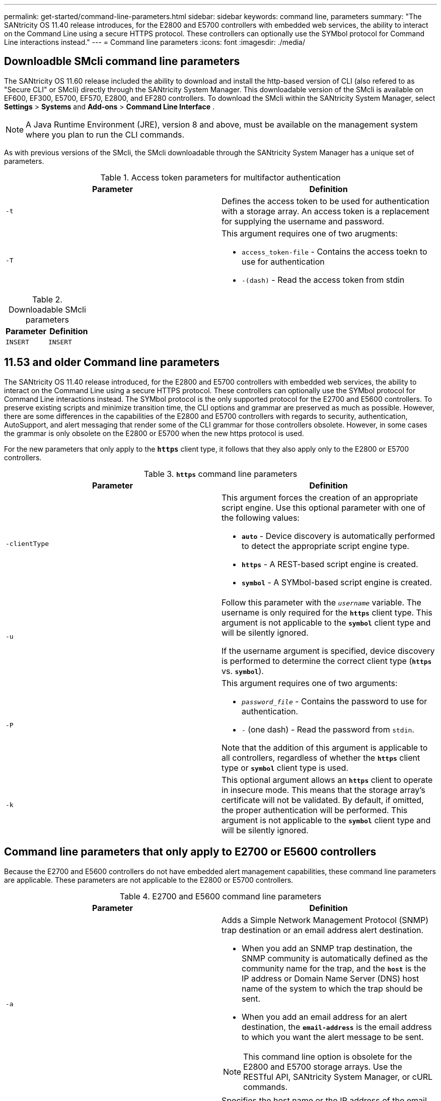 ---
permalink: get-started/command-line-parameters.html
sidebar: sidebar
keywords: command line, parameters
summary: "The SANtricity OS 11.40 release introduces, for the E2800 and E5700 controllers with embedded web services, the ability to interact on the Command Line using a secure HTTPS protocol. These controllers can optionally use the SYMbol protocol for Command Line interactions instead."
---
= Command line parameters
:icons: font
:imagesdir: ./media/

== Downloadble SMcli command line parameters
The SANtricity OS 11.60 release included the ability to download and install the http-based version of CLI (also refered to as "Secure CLI" or SMcli) directly through the SANtricity System Manager. This downloadable version of the SMcli is available on EF600, EF300, E5700, EF570, E2800, and EF280 controllers. To download the SMcli within the SANtricity System Manager, select *Settings* > *Systems* and *Add-ons* > *Command Line Interface* .

NOTE: A Java Runtime Environment (JRE), version 8 and above, must be available on the management system where you plan to run the CLI commands.

As with previous versions of the SMcli, the SMcli downloadable through the SANtricity System Manager has a unique set of parameters.

.Access token parameters for multifactor authentication
[cols="2*",options="header"]
|===
| Parameter| Definition
a|
`-t`
a|
Defines the access token to be used for authentication with a storage array. An access token is a replacement for supplying the username and password.

a|
`-T`
a|
This argument requires one of two arugments:

* `access_token-file` - Contains the access toekn to use for authentication
* `-(dash)` - Read the access token from stdin
|===

.Downloadable SMcli parameters
[cols="2*",options="header"]
|===
| Parameter| Definition
a|
`INSERT`
a|
`INSERT`

|===

== 11.53 and older Command line parameters

The SANtricity OS 11.40 release introduced, for the E2800 and E5700 controllers with embedded web services, the ability to interact on the Command Line using a secure HTTPS protocol. These controllers can optionally use the SYMbol protocol for Command Line interactions instead. The SYMbol protocol is the only supported protocol for the E2700 and E5600 controllers. To preserve existing scripts and minimize transition time, the CLI options and grammar are preserved as much as possible. However, there are some differences in the capabilities of the E2800 and E5700 controllers with regards to security, authentication, AutoSupport, and alert messaging that render some of the CLI grammar for those controllers obsolete. However, in some cases the grammar is only obsolete on the E2800 or E5700 when the new https protocol is used.

For the new parameters that only apply to the `*https*` client type, it follows that they also apply only to the E2800 or E5700 controllers.

.`*https*` command line parameters
[cols="2*",options="header"]
|===
| Parameter| Definition
a|
`-clientType`
a|
This argument forces the creation of an appropriate script engine. Use this optional parameter with one of the following values:

* `*auto*` - Device discovery is automatically performed to detect the appropriate script engine type.
* `*https*` - A REST-based script engine is created.
* `*symbol*` - A SYMbol-based script engine is created.

a|
`-u`
a|
Follow this parameter with the `_username_` variable. The username is only required for the `*https*` client type. This argument is not applicable to the `*symbol*` client type and will be silently ignored.

If the username argument is specified, device discovery is performed to determine the correct client type (`*https*` vs. `*symbol*`).

a|
`-P`
a|
This argument requires one of two arguments:

* `_password_file_` - Contains the password to use for authentication.
* `-` (one dash) - Read the password from `stdin`.

Note that the addition of this argument is applicable to all controllers, regardless of whether the `*https*` client type or `*symbol*` client type is used.

a|
`-k`
a|
This optional argument allows an `*https*` client to operate in insecure mode. This means that the storage array's certificate will not be validated. By default, if omitted, the proper authentication will be performed. This argument is not applicable to the `*symbol*` client type and will be silently ignored.
|===

== Command line parameters that only apply to E2700 or E5600 controllers

Because the E2700 and E5600 controllers do not have embedded alert management capabilities, these command line parameters are applicable. These parameters are not applicable to the E2800 or E5700 controllers.

.E2700 and E5600 command line parameters
[cols="2*",options="header"]
|===
| Parameter| Definition
a|
`-a`
a|
Adds a Simple Network Management Protocol (SNMP) trap destination or an email address alert destination.

* When you add an SNMP trap destination, the SNMP community is automatically defined as the community name for the trap, and the `*host*` is the IP address or Domain Name Server (DNS) host name of the system to which the trap should be sent.
* When you add an email address for an alert destination, the `*email-address*` is the email address to which you want the alert message to be sent.

[NOTE]
====
This command line option is obsolete for the E2800 and E5700 storage arrays. Use the RESTful API, SANtricity System Manager, or cURL commands.
====

a|
`-m`
a|
Specifies the host name or the IP address of the email server from which email alert notifications are sent.
[NOTE]
====
This command line option is obsolete for the E2800 and E5700 storage arrays. Use the RESTful API, SANtricity System Manager, or cURL commands.
====

a|
`-s` (lowercase)
a|
Shows the alert settings in the configuration file when used with the `-d` parameter.
[NOTE]
====
This command line option is obsolete for the E2800 and E5700 storage arrays. Use the RESTful API, SANtricity System Manager, or cURL commands.
====

a|
`-x` (lowercase)
a|
Removes an SNMP trap destination or an email address alert destination. The `_community_` is the SNMP community name for the trap, and the `_host_` is the IP address or DNS host name of the system to which you want the trap sent.
[NOTE]
====
This command line option is obsolete for the E2800 and E5700 storage arrays. Use the RESTful API, SANtricity System Manager, or cURL commands.
====

|===

== Command line parameters that apply to all controllers running with a symbol client type

.Symbol client command line parameters
[cols="2*",options="header"]
|===
| Parameter| Definition
a|
`-R` (uppercase)
a|
Defines the user role for the password. The roles can be either:

* `*admin*` -- The user has privilege to change the storage array configuration.
* `*monitor*` -- The user has privilege to view the storage array configuration, but cannot make changes.

The `*-R*` parameter is valid only when used with the `*–p*` parameter, which specifies that you define a password for a storage array.

The `*-R*` parameter is required only if the dual password feature is enabled on the storage array. The `*-R*` parameter is not necessary under these conditions:

* The dual password feature is not enabled on the storage array.
* Only one admin role is set and the monitor role is not set for the storage array.

|===

== Command line parameters applicable to all controllers and all client types

[cols="2*",options="header"]
|===
| Parameter| Definition
a|
`_host-name-or-IP-address_`
a|
Specifies either the host name or the Internet Protocol (IP) address (`_xxx.xxx.xxx.xxx_`) of an in-band managed storage array or an out-of-band managed storage array.

* If you are managing a storage array by using a host through in-band storage management, you must use the `-n` parameter or the `-w` parameter if more than one storage array is connected to the host.
* If you are managing a storage array by using out-of-band storage management through the Ethernet connection on each controller, you must specify the `_host-name-or-IP-address_` of the controllers.
* If you have previously configured a storage array in the Enterprise Management Window, you can specify the storage array by its user-supplied name by using the `-n` parameter.
* If you have previously configured a storage array in the Enterprise Management Window, you can specify the storage array by its World Wide Identifier (WWID) by using the `-w` parameter.

a|
`-A`
a|
Adds a storage array to the configuration file. If you do not follow the `-A` parameter with a `_host-name-or-IP-address_`, auto-discovery scans the local subnet for storage arrays.
a|
`-c`
a|
Indicates that you are entering one or more script commands to run on the specified storage array. End each command with a semicolon (`;`). You cannot place more than one `-c` parameter on the same command line. You can include more than one script command after the `-c` parameter.
a|
`-d`
a|
Shows the contents of the script configuration file. The file content has this format: `_storage-system-name host-name1 host-name2_`
a|
`-e`
a|
Runs the commands without performing a syntax check first.
a|
`-F` (uppercase)
a|
Specifies the email address from which all alerts will be sent.
a|
`-f` (lowercase)
a|
Specifies a file name that contains script commands that you want to run on the specified storage array. The `-f` parameter is similar to the `-c` parameter in that both parameters are intended for running script commands. The `-c` parameter runs individual script commands. The `-f` parameter runs a file of script commands. By default, any errors that are encountered when running the script commands in a file are ignored, and the file continues to run. To override this behavior, use the `set session errorAction=stop` command in the script file.

a|
`-g`
a|
Specifies an ASCII file that contains email sender contact information that will be included in all email alert notifications. The CLI assumes that the ASCII file is text only, without delimiters or any expected format. Do not use the `-g` parameter if a `userdata.txt` file exists.
a|
`-h`
a|
Specifies the host name that is running the SNMP agent to which the storage array is connected. Use the `-h` parameter with these parameters:

* `-a`
* `-x`

a|
`-I` (uppercase)
a|
Specifies the type of information to be included in the email alert notifications. You can select these values:

* `eventOnly` -- Only the event information is included in the email.
* `profile` -- The event and array profile information is included in the email.

You can specify the frequency for the email deliveries using the `-q` parameter.

a|
`-i` (lowercase)
a|
Shows the IP address of the known storage arrays. Use the `-i` parameter with the `-d` parameter. The file content has this format: `_storage-system-name IP-address1 IPaddress2_`

a|
`-n`
a|
Specifies the name of the storage array on which you want to run the script commands. This name is optional when you use a `_host-name-or-IP-address_`. If you are using the in-band method for managing the storage array, you must use the `-n` parameter if more than one storage array is connected to the host at the specified address. The storage array name is required when the `_host-name-or-IP-address_` is not used. The name of the storage array that is configured for use in the Enterprise Management Window (that is, the name is listed in the configuration file) must not be a duplicate name of any other configured storage array.
a|
`-o`
a|
Specifies a file name for all output text that is a result of running the script commands. Use the `-o` parameter with these parameters:

* `-c`
* `-f`

If you do not specify an output file, the output text goes to standard output (stdout). All output from commands that are not script commands is sent to stdout, regardless of whether this parameter is set.

a|
`-p`
a|
Defines the password for the storage array on which you want to run commands. A password is not necessary under these conditions:

* A password has not been set on the storage array.
* The password is specified in a script file that you are running.
* You specify the password by using the `-c` parameter and this command:

----
set session password=password
----

a|
`-P`
a|
This argument requires one of two arguments:

* `_password_file_` - contains the password to use for authentication.
* `-`(dash) - read the password from `stdin`.

Note that the addition of this argument is applicable to all controllers, regardless of whether the `*https*` client type or `*symbol*` client type is used.

a|
`-q`
a|
Specifies the frequency that you want to receive event notifications and the type of information returned in the event notifications. An email alert notification containing at least the basic event information is always generated for every critical event. These values are valid for the `-q` parameter:

* `everyEvent` -- Information is returned with every email alert notification.
* `2` -- Information is returned no more than once every two hours.
* `4` -- Information is returned no more than once every four hours.
* `8` -- Information is returned no more than once every eight hours.
* `12` -- Information is returned no more than once every 12 hours.
* `24` -- Information is returned no more than once every 24 hours.

Using the `-I` parameter you can specify the type of information in the email alert notifications.

* If you set the `-I` parameter to `eventOnly` , the only valid value for the `-q` parameter is `everyEvent`.
* If you set the `-I` parameter to either the `profile` value or the `supportBundle` value, this information is included with the emails with the frequency specified by the `-q` parameter.

a|
`-quick`
a|
Reduces the amount of time that is required to run a single-line operation. An example of a single-line operation is the `recreate snapshot volume` command. This parameter reduces time by not running background processes for the duration of the command. Do not use this parameter for operations that involve more than one single-line operation. Extensive use of this command can overrun the controller with more commands than the controller can process, which causes operational failure. Also, status updates and configuration updates that are collected usually from background processes will not be available to the CLI. This parameter causes operations that depend on background information to fail.

a|
`-S` (uppercase)
a|
Suppresses informational messages describing the command progress that appear when you run script commands. (Suppressing informational messages is also called silent mode.) This parameter suppresses these messages:

* `Performing syntax check`
* `Syntax check complete`
* `Executing script`
* `Script execution complete`
* `SMcli completed successfully`

a|
`-v`
a|
Shows the current global status of the known devices in a configuration file when used with the `-d` parameter.
a|
`-w`
a|
Specifies the WWID of the storage array. This parameter is an alternate to the `-n` parameter. Use the `-w` parameter with the `-d` parameter to show the WWIDs of the known storage arrays. The file content has this format: `_storage-system-name world-wide-ID IP-address1 IP-address2_`

a|
`-X` (uppercase)
a|
Deletes a storage array from a configuration.
a|
`-?`
a|
Shows usage information about the CLI commands.
|===
